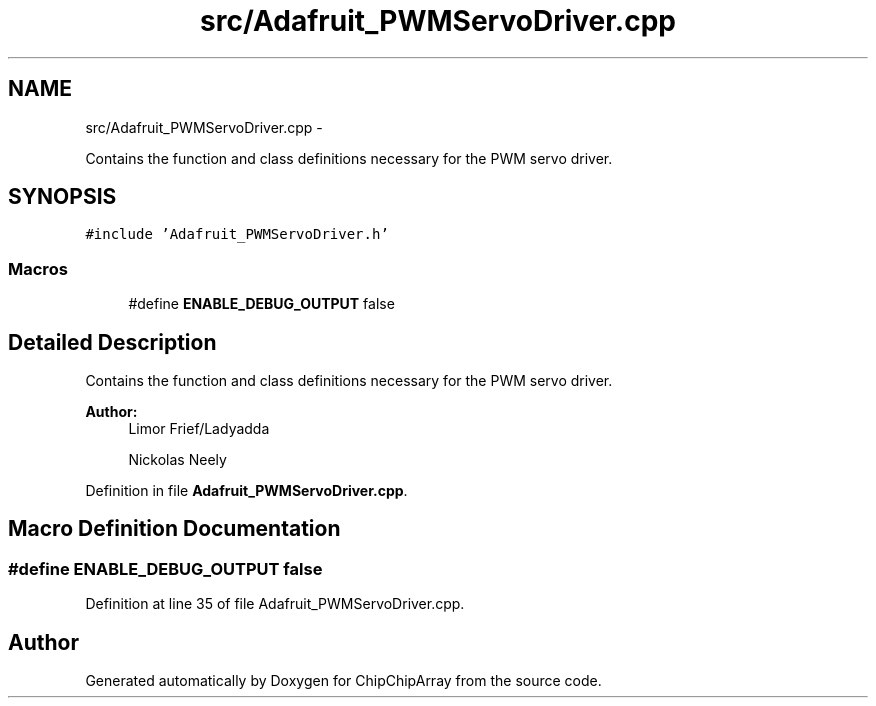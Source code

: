 .TH "src/Adafruit_PWMServoDriver.cpp" 3 "Fri Apr 22 2016" "ChipChipArray" \" -*- nroff -*-
.ad l
.nh
.SH NAME
src/Adafruit_PWMServoDriver.cpp \- 
.PP
Contains the function and class definitions necessary for the PWM servo driver\&.  

.SH SYNOPSIS
.br
.PP
\fC#include 'Adafruit_PWMServoDriver\&.h'\fP
.br

.SS "Macros"

.in +1c
.ti -1c
.RI "#define \fBENABLE_DEBUG_OUTPUT\fP   false"
.br
.in -1c
.SH "Detailed Description"
.PP 
Contains the function and class definitions necessary for the PWM servo driver\&. 


.PP
\fBAuthor:\fP
.RS 4
Limor Frief/Ladyadda 
.PP
Nickolas Neely 
.RE
.PP

.PP
Definition in file \fBAdafruit_PWMServoDriver\&.cpp\fP\&.
.SH "Macro Definition Documentation"
.PP 
.SS "#define ENABLE_DEBUG_OUTPUT   false"

.PP
Definition at line 35 of file Adafruit_PWMServoDriver\&.cpp\&.
.SH "Author"
.PP 
Generated automatically by Doxygen for ChipChipArray from the source code\&.
